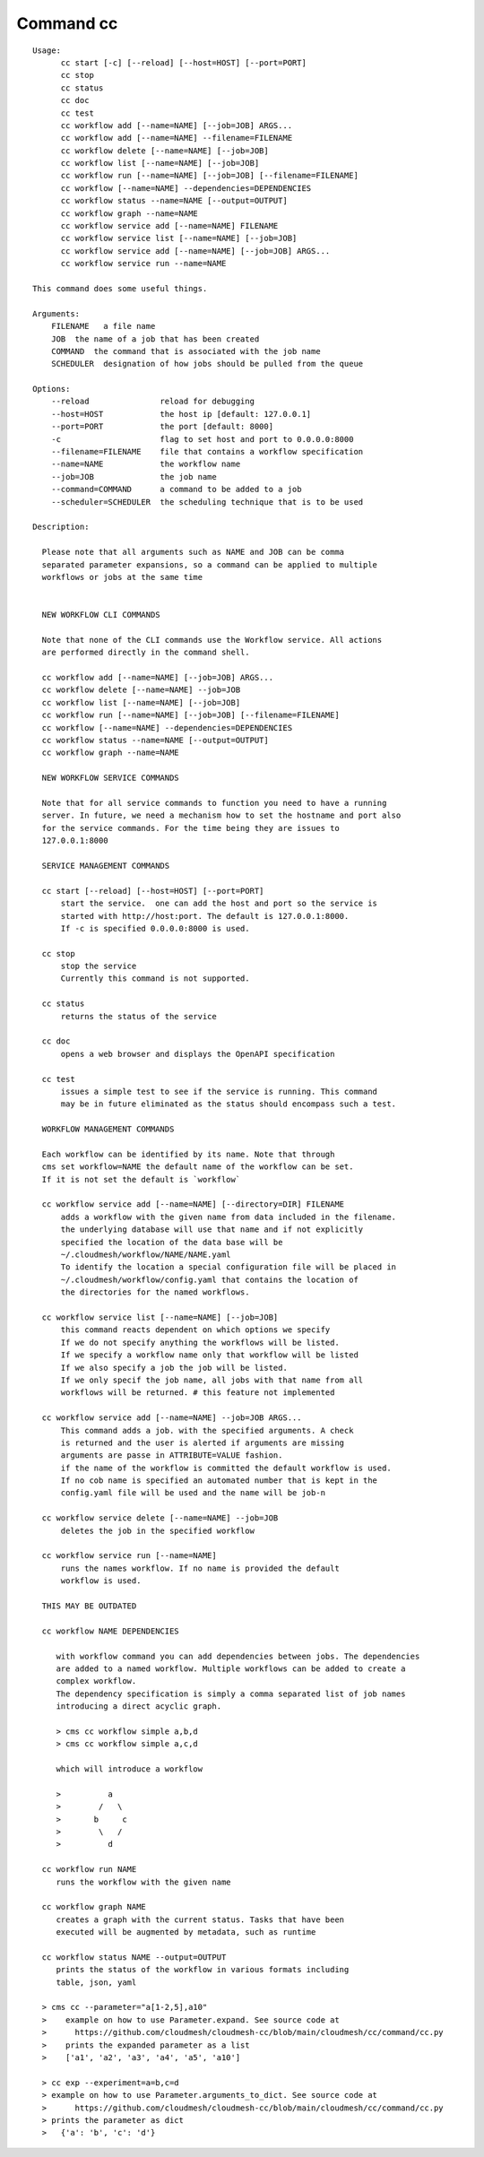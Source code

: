 Command cc
==========

::

  Usage:
        cc start [-c] [--reload] [--host=HOST] [--port=PORT]
        cc stop
        cc status
        cc doc
        cc test
        cc workflow add [--name=NAME] [--job=JOB] ARGS...
        cc workflow add [--name=NAME] --filename=FILENAME
        cc workflow delete [--name=NAME] [--job=JOB]
        cc workflow list [--name=NAME] [--job=JOB]
        cc workflow run [--name=NAME] [--job=JOB] [--filename=FILENAME]
        cc workflow [--name=NAME] --dependencies=DEPENDENCIES
        cc workflow status --name=NAME [--output=OUTPUT]
        cc workflow graph --name=NAME
        cc workflow service add [--name=NAME] FILENAME
        cc workflow service list [--name=NAME] [--job=JOB]
        cc workflow service add [--name=NAME] [--job=JOB] ARGS...
        cc workflow service run --name=NAME

  This command does some useful things.

  Arguments:
      FILENAME   a file name
      JOB  the name of a job that has been created
      COMMAND  the command that is associated with the job name
      SCHEDULER  designation of how jobs should be pulled from the queue

  Options:
      --reload               reload for debugging
      --host=HOST            the host ip [default: 127.0.0.1]
      --port=PORT            the port [default: 8000]
      -c                     flag to set host and port to 0.0.0.0:8000
      --filename=FILENAME    file that contains a workflow specification
      --name=NAME            the workflow name
      --job=JOB              the job name
      --command=COMMAND      a command to be added to a job
      --scheduler=SCHEDULER  the scheduling technique that is to be used

  Description:

    Please note that all arguments such as NAME and JOB can be comma 
    separated parameter expansions, so a command can be applied to multiple
    workflows or jobs at the same time


    NEW WORKFLOW CLI COMMANDS

    Note that none of the CLI commands use the Workflow service. All actions
    are performed directly in the command shell.

    cc workflow add [--name=NAME] [--job=JOB] ARGS...
    cc workflow delete [--name=NAME] --job=JOB
    cc workflow list [--name=NAME] [--job=JOB]
    cc workflow run [--name=NAME] [--job=JOB] [--filename=FILENAME]
    cc workflow [--name=NAME] --dependencies=DEPENDENCIES
    cc workflow status --name=NAME [--output=OUTPUT]
    cc workflow graph --name=NAME

    NEW WORKFLOW SERVICE COMMANDS

    Note that for all service commands to function you need to have a running 
    server. In future, we need a mechanism how to set the hostname and port also 
    for the service commands. For the time being they are issues to 
    127.0.0.1:8000

    SERVICE MANAGEMENT COMMANDS

    cc start [--reload] [--host=HOST] [--port=PORT]
        start the service.  one can add the host and port so the service is
        started with http://host:port. The default is 127.0.0.1:8000.
        If -c is specified 0.0.0.0:8000 is used. 

    cc stop
        stop the service
        Currently this command is not supported.

    cc status
        returns the status of the service

    cc doc
        opens a web browser and displays the OpenAPI specification

    cc test
        issues a simple test to see if the service is running. This command
        may be in future eliminated as the status should encompass such a test.

    WORKFLOW MANAGEMENT COMMANDS

    Each workflow can be identified by its name. Note that through 
    cms set workflow=NAME the default name of the workflow can be set. 
    If it is not set the default is `workflow`

    cc workflow service add [--name=NAME] [--directory=DIR] FILENAME
        adds a workflow with the given name from data included in the filename.
        the underlying database will use that name and if not explicitly 
        specified the location of the data base will be  
        ~/.cloudmesh/workflow/NAME/NAME.yaml
        To identify the location a special configuration file will be placed in 
        ~/.cloudmesh/workflow/config.yaml that contains the location of 
        the directories for the named workflows.

    cc workflow service list [--name=NAME] [--job=JOB]
        this command reacts dependent on which options we specify
        If we do not specify anything the workflows will be listed.
        If we specify a workflow name only that workflow will be listed
        If we also specify a job the job will be listed.
        If we only specif the job name, all jobs with that name from all 
        workflows will be returned. # this feature not implemented

    cc workflow service add [--name=NAME] --job=JOB ARGS...
        This command adds a job. with the specified arguments. A check 
        is returned and the user is alerted if arguments are missing
        arguments are passe in ATTRIBUTE=VALUE fashion.
        if the name of the workflow is committed the default workflow is used.
        If no cob name is specified an automated number that is kept in the 
        config.yaml file will be used and the name will be job-n

    cc workflow service delete [--name=NAME] --job=JOB
        deletes the job in the specified workflow

    cc workflow service run [--name=NAME]
        runs the names workflow. If no name is provided the default 
        workflow is used.

    THIS MAY BE OUTDATED

    cc workflow NAME DEPENDENCIES

       with workflow command you can add dependencies between jobs. The dependencies
       are added to a named workflow. Multiple workflows can be added to create a
       complex workflow.
       The dependency specification is simply a comma separated list of job names
       introducing a direct acyclic graph.

       > cms cc workflow simple a,b,d
       > cms cc workflow simple a,c,d

       which will introduce a workflow

       >          a
       >        /   \
       >       b     c
       >        \   /
       >          d

    cc workflow run NAME
       runs the workflow with the given name

    cc workflow graph NAME
       creates a graph with the current status. Tasks that have been
       executed will be augmented by metadata, such as runtime

    cc workflow status NAME --output=OUTPUT
       prints the status of the workflow in various formats including
       table, json, yaml

    > cms cc --parameter="a[1-2,5],a10"
    >    example on how to use Parameter.expand. See source code at
    >      https://github.com/cloudmesh/cloudmesh-cc/blob/main/cloudmesh/cc/command/cc.py
    >    prints the expanded parameter as a list
    >    ['a1', 'a2', 'a3', 'a4', 'a5', 'a10']

    > cc exp --experiment=a=b,c=d
    > example on how to use Parameter.arguments_to_dict. See source code at
    >      https://github.com/cloudmesh/cloudmesh-cc/blob/main/cloudmesh/cc/command/cc.py
    > prints the parameter as dict
    >   {'a': 'b', 'c': 'd'}



